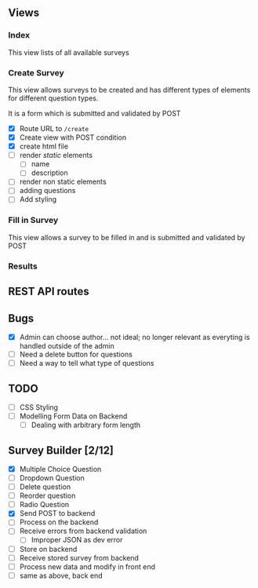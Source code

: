 ** Views
   
*** Index
    This view lists of all available surveys
    
*** Create Survey
    This view allows surveys to be created and has different types of elements
    for different question types. 
    
    It is a form which is submitted and validated by POST
    
- [X] Route URL to =/create=
- [X] Create view with POST condition
- [X] create html file
- [ ] render /static/ elements
  - [ ] name
  - [ ] description
- [ ] render non static elements
- [ ] adding questions
- [ ] Add styling


*** Fill in Survey
    This view allows a survey to be filled in and is submitted and validated by POST
    
*** Results

** REST API routes

   
** Bugs
- [X] Admin can choose author... not ideal; no longer relevant as everyting is handled outside of the admin
- [ ] Need a delete button for questions
- [ ] Need a way to tell what type of questions
  
** TODO
- [ ] CSS Styling
- [ ] Modelling Form Data on Backend
  - [ ] Dealing with arbitrary form length
    
** Survey Builder [2/12]
- [X] Multiple Choice Question
- [ ] Dropdown Question
- [ ] Delete question
- [ ] Reorder question
- [ ] Radio Question
- [X] Send POST to backend
- [ ] Process on the backend
- [ ] Receive errors from backend validation
  - [ ] Improper JSON as dev error
- [ ] Store on backend
- [ ] Receive stored survey from backend
- [ ] Process new data and modify in front end
- [ ] same as above, back end
